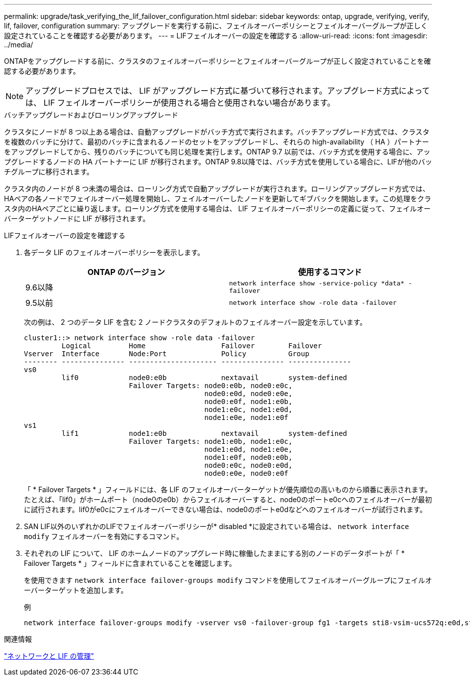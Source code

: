 ---
permalink: upgrade/task_verifying_the_lif_failover_configuration.html 
sidebar: sidebar 
keywords: ontap, upgrade, verifying, verify, lif, failover, configuration 
summary: アップグレードを実行する前に、フェイルオーバーポリシーとフェイルオーバーグループが正しく設定されていることを確認する必要があります。 
---
= LIFフェイルオーバーの設定を確認する
:allow-uri-read: 
:icons: font
:imagesdir: ../media/


[role="lead"]
ONTAPをアップグレードする前に、クラスタのフェイルオーバーポリシーとフェイルオーバーグループが正しく設定されていることを確認する必要があります。


NOTE: アップグレードプロセスでは、 LIF がアップグレード方式に基づいて移行されます。アップグレード方式によっては、 LIF フェイルオーバーポリシーが使用される場合と使用されない場合があります。

.バッチアップグレードおよびローリングアップグレード
クラスタにノードが 8 つ以上ある場合は、自動アップグレードがバッチ方式で実行されます。バッチアップグレード方式では、クラスタを複数のバッチに分けて、最初のバッチに含まれるノードのセットをアップグレードし、それらの high-availability （ HA ）パートナーをアップグレードしてから、残りのバッチについても同じ処理を実行します。ONTAP 9.7 以前では、バッチ方式を使用する場合に、アップグレードするノードの HA パートナーに LIF が移行されます。ONTAP 9.8以降では、バッチ方式を使用している場合に、LIFが他のバッチグループに移行されます。

クラスタ内のノードが 8 つ未満の場合は、ローリング方式で自動アップグレードが実行されます。ローリングアップグレード方式では、HAペアの各ノードでフェイルオーバー処理を開始し、フェイルオーバーしたノードを更新してギブバックを開始します。この処理をクラスタ内のHAペアごとに繰り返します。ローリング方式を使用する場合は、 LIF フェイルオーバーポリシーの定義に従って、フェイルオーバーターゲットノードに LIF が移行されます。

.LIFフェイルオーバーの設定を確認する
. 各データ LIF のフェイルオーバーポリシーを表示します。
+
[cols="2*"]
|===
| ONTAP のバージョン | 使用するコマンド 


| 9.6以降  a| 
`network interface show -service-policy \*data* -failover`



| 9.5以前  a| 
`network interface show -role data -failover`

|===
+
次の例は、 2 つのデータ LIF を含む 2 ノードクラスタのデフォルトのフェイルオーバー設定を示しています。

+
[listing]
----
cluster1::> network interface show -role data -failover
         Logical         Home                  Failover        Failover
Vserver  Interface       Node:Port             Policy          Group
-------- --------------- --------------------- --------------- ---------------
vs0
         lif0            node0:e0b             nextavail       system-defined
                         Failover Targets: node0:e0b, node0:e0c,
                                           node0:e0d, node0:e0e,
                                           node0:e0f, node1:e0b,
                                           node1:e0c, node1:e0d,
                                           node1:e0e, node1:e0f
vs1
         lif1            node1:e0b             nextavail       system-defined
                         Failover Targets: node1:e0b, node1:e0c,
                                           node1:e0d, node1:e0e,
                                           node1:e0f, node0:e0b,
                                           node0:e0c, node0:e0d,
                                           node0:e0e, node0:e0f
----
+
「 * Failover Targets * 」フィールドには、各 LIF のフェイルオーバーターゲットが優先順位の高いものから順番に表示されます。たとえば、「lif0」がホームポート（node0のe0b）からフェイルオーバーすると、node0のポートe0cへのフェイルオーバーが最初に試行されます。lif0がe0cにフェイルオーバーできない場合は、node0のポートe0dなどへのフェイルオーバーが試行されます。

. SAN LIF以外のいずれかのLIFでフェイルオーバーポリシーが* disabled *に設定されている場合は、 `network interface modify` フェイルオーバーを有効にするコマンド。
. それぞれの LIF について、 LIF のホームノードのアップグレード時に稼働したままにする別のノードのデータポートが「 * Failover Targets * 」フィールドに含まれていることを確認します。
+
を使用できます `network interface failover-groups modify` コマンドを使用してフェイルオーバーグループにフェイルオーバーターゲットを追加します。

+
.例
[listing]
----
network interface failover-groups modify -vserver vs0 -failover-group fg1 -targets sti8-vsim-ucs572q:e0d,sti8-vsim-ucs572r:e0d
----


.関連情報
link:../networking/networking_reference.html["ネットワークと LIF の管理"]
